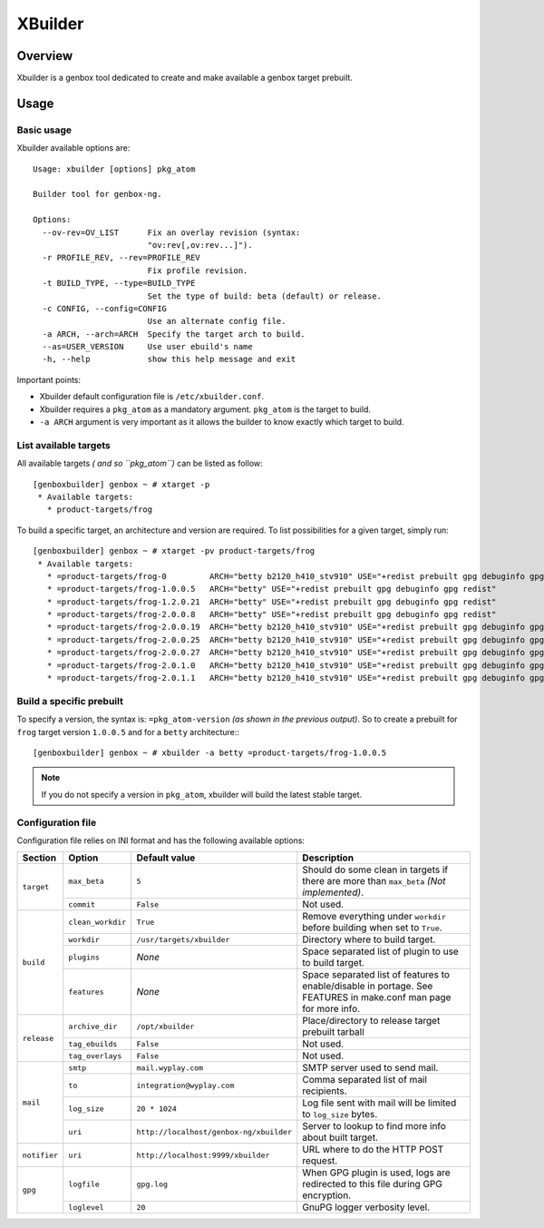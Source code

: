 --------
XBuilder
--------

Overview
========

Xbuilder is a genbox tool dedicated to create and make available a genbox target prebuilt.

Usage
=====

Basic usage
-----------

Xbuilder available options are::

    Usage: xbuilder [options] pkg_atom

    Builder tool for genbox-ng.

    Options:
      --ov-rev=OV_LIST      Fix an overlay revision (syntax:
                            "ov:rev[,ov:rev...]").
      -r PROFILE_REV, --rev=PROFILE_REV
                            Fix profile revision.
      -t BUILD_TYPE, --type=BUILD_TYPE
                            Set the type of build: beta (default) or release.
      -c CONFIG, --config=CONFIG
                            Use an alternate config file.
      -a ARCH, --arch=ARCH  Specify the target arch to build.
      --as=USER_VERSION     Use user ebuild's name
      -h, --help            show this help message and exit

Important points:

* Xbuilder default configuration file is ``/etc/xbuilder.conf``.
* Xbuilder requires a ``pkg_atom`` as a mandatory argument. ``pkg_atom`` is the target to build.
* ``-a ARCH`` argument is very important as it allows the builder to know exactly which target to build.

List available targets
----------------------

All available targets *( and so ``pkg_atom``)* can be listed as follow::

    [genboxbuilder] genbox ~ # xtarget -p
     * Available targets:
       * product-targets/frog

To build a specific target, an architecture and version are required. To list possibilities for a given target, simply run::

    [genboxbuilder] genbox ~ # xtarget -pv product-targets/frog
     * Available targets:
       * =product-targets/frog-0         ARCH="betty b2120_h410_stv910" USE="+redist prebuilt gpg debuginfo gpg redist"
       * =product-targets/frog-1.0.0.5   ARCH="betty" USE="+redist prebuilt gpg debuginfo gpg redist"
       * =product-targets/frog-1.2.0.21  ARCH="betty" USE="+redist prebuilt gpg debuginfo gpg redist"
       * =product-targets/frog-2.0.0.8   ARCH="betty" USE="+redist prebuilt gpg debuginfo gpg redist"
       * =product-targets/frog-2.0.0.19  ARCH="betty b2120_h410_stv910" USE="+redist prebuilt gpg debuginfo gpg redist"
       * =product-targets/frog-2.0.0.25  ARCH="betty b2120_h410_stv910" USE="+redist prebuilt gpg debuginfo gpg redist"
       * =product-targets/frog-2.0.0.27  ARCH="betty b2120_h410_stv910" USE="+redist prebuilt gpg debuginfo gpg redist"
       * =product-targets/frog-2.0.1.0   ARCH="betty b2120_h410_stv910" USE="+redist prebuilt gpg debuginfo gpg redist"
       * =product-targets/frog-2.0.1.1   ARCH="betty b2120_h410_stv910" USE="+redist prebuilt gpg debuginfo gpg redist"


Build a specific prebuilt
-------------------------

To specify a version, the syntax is: ``=pkg_atom-version`` *(as shown in the previous output)*. So to create a prebuilt for ``frog`` target version ``1.0.0.5`` and for a ``betty`` architecture:::

    [genboxbuilder] genbox ~ # xbuilder -a betty =product-targets/frog-1.0.0.5

.. note::
    If you do not specify a version in ``pkg_atom``, xbuilder will build the latest stable target.

Configuration file
------------------

Configuration file relies on INI format and has the following available options:


+--------------+-------------------+-----------------------------------------+-------------------------------------------------------------------------------+
| Section      | Option            | Default value                           | Description                                                                   |
+==============+===================+=========================================+===============================================================================+
| ``target``   | ``max_beta``      | ``5``                                   | Should do some clean in targets if there are more than ``max_beta`` *(Not     |
|              |                   |                                         | implemented)*.                                                                |
|              +-------------------+-----------------------------------------+-------------------------------------------------------------------------------+
|              | ``commit``        | ``False``                               | Not used.                                                                     |
+--------------+-------------------+-----------------------------------------+-------------------------------------------------------------------------------+
| ``build``    | ``clean_workdir`` | ``True``                                | Remove everything under ``workdir`` before building when set to ``True``.     |
|              +-------------------+-----------------------------------------+-------------------------------------------------------------------------------+
|              | ``workdir``       | ``/usr/targets/xbuilder``               | Directory where to build target.                                              |
|              +-------------------+-----------------------------------------+-------------------------------------------------------------------------------+
|              | ``plugins``       | *None*                                  | Space separated list of plugin to use to build target.                        |
|              +-------------------+-----------------------------------------+-------------------------------------------------------------------------------+
|              | ``features``      | *None*                                  | Space separated list of features to enable/disable in portage. See FEATURES in|
|              |                   |                                         | make.conf man page for more info.                                             |
+--------------+-------------------+-----------------------------------------+-------------------------------------------------------------------------------+
| ``release``  | ``archive_dir``   | ``/opt/xbuilder``                       | Place/directory to release target prebuilt tarball                            |
|              +-------------------+-----------------------------------------+-------------------------------------------------------------------------------+
|              | ``tag_ebuilds``   | ``False``                               | Not used.                                                                     |
|              +-------------------+-----------------------------------------+-------------------------------------------------------------------------------+
|              | ``tag_overlays``  | ``False``                               | Not used.                                                                     |
+--------------+-------------------+-----------------------------------------+-------------------------------------------------------------------------------+
| ``mail``     | ``smtp``          | ``mail.wyplay.com``                     | SMTP server used to send mail.                                                |
|              +-------------------+-----------------------------------------+-------------------------------------------------------------------------------+
|              | ``to``            | ``integration@wyplay.com``              | Comma separated list of mail recipients.                                      |
|              +-------------------+-----------------------------------------+-------------------------------------------------------------------------------+
|              | ``log_size``      | ``20 * 1024``                           | Log file sent with mail will be limited to ``log_size`` bytes.                |
|              +-------------------+-----------------------------------------+-------------------------------------------------------------------------------+
|              | ``uri``           | ``http://localhost/genbox-ng/xbuilder`` | Server to lookup to find more info about built target.                        |
+--------------+-------------------+-----------------------------------------+-------------------------------------------------------------------------------+
| ``notifier`` | ``uri``           | ``http://localhost:9999/xbuilder``      | URL where to do the HTTP POST request.                                        |
+--------------+-------------------+-----------------------------------------+-------------------------------------------------------------------------------+
| ``gpg``      | ``logfile``       | ``gpg.log``                             | When GPG plugin is used, logs are redirected to this file during GPG          |
|              |                   |                                         | encryption.                                                                   |
|              +-------------------+-----------------------------------------+-------------------------------------------------------------------------------+
|              | ``loglevel``      | ``20``                                  | GnuPG logger verbosity level.                                                 |
+--------------+-------------------+-----------------------------------------+-------------------------------------------------------------------------------+


